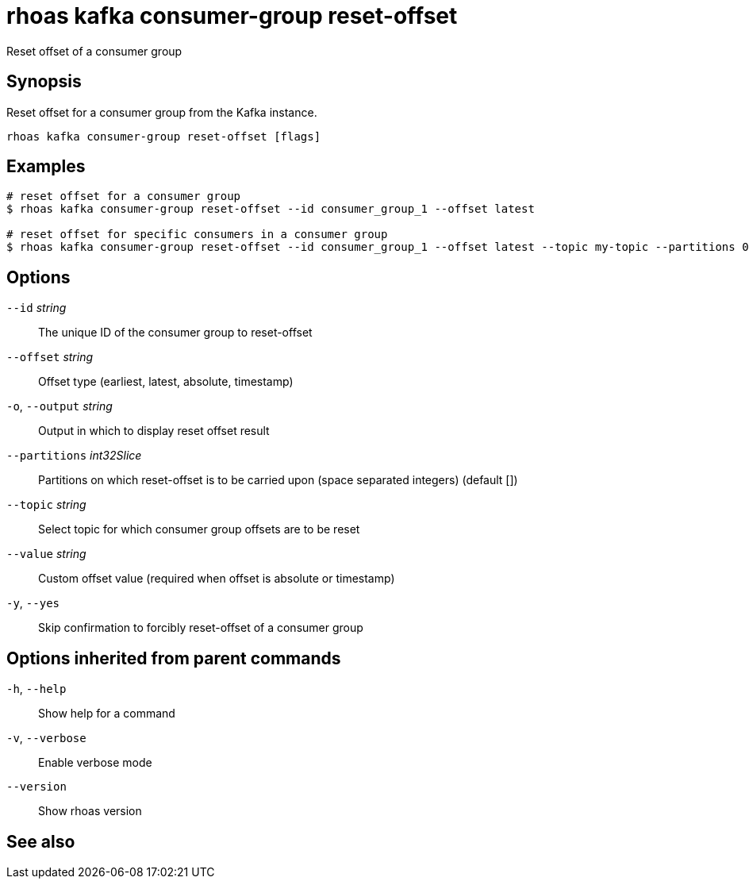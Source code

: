 ifdef::env-github,env-browser[:context: cmd]
[id='ref-rhoas-kafka-consumer-group-reset-offset_{context}']
= rhoas kafka consumer-group reset-offset

[role="_abstract"]
Reset offset of a consumer group

[discrete]
== Synopsis

Reset offset for a consumer group from the Kafka instance.


....
rhoas kafka consumer-group reset-offset [flags]
....

[discrete]
== Examples

....
# reset offset for a consumer group
$ rhoas kafka consumer-group reset-offset --id consumer_group_1 --offset latest

# reset offset for specific consumers in a consumer group
$ rhoas kafka consumer-group reset-offset --id consumer_group_1 --offset latest --topic my-topic --partitions 0,1

....

[discrete]
== Options

      `--id` _string_::               The unique ID of the consumer group to reset-offset
      `--offset` _string_::           Offset type (earliest, latest, absolute, timestamp)
  `-o`, `--output` _string_::         Output in which to display reset offset result
      `--partitions` _int32Slice_::   Partitions on which reset-offset is to be carried upon (space separated integers) (default [])
      `--topic` _string_::            Select topic for which consumer group offsets are to be reset
      `--value` _string_::            Custom offset value (required when offset is absolute or timestamp)
  `-y`, `--yes`::                     Skip confirmation to forcibly reset-offset of a consumer group

[discrete]
== Options inherited from parent commands

  `-h`, `--help`::      Show help for a command
  `-v`, `--verbose`::   Enable verbose mode
      `--version`::     Show rhoas version

[discrete]
== See also


ifdef::env-github,env-browser[]
* link:rhoas_kafka_consumer-group.adoc#rhoas-kafka-consumer-group[rhoas kafka consumer-group]	 - Describe, list, and delete consumer groups for the current Kafka instance.
endif::[]
ifdef::pantheonenv[]
* link:{path}#ref-rhoas-kafka-consumer-group_{context}[rhoas kafka consumer-group]	 - Describe, list, and delete consumer groups for the current Kafka instance.
endif::[]

